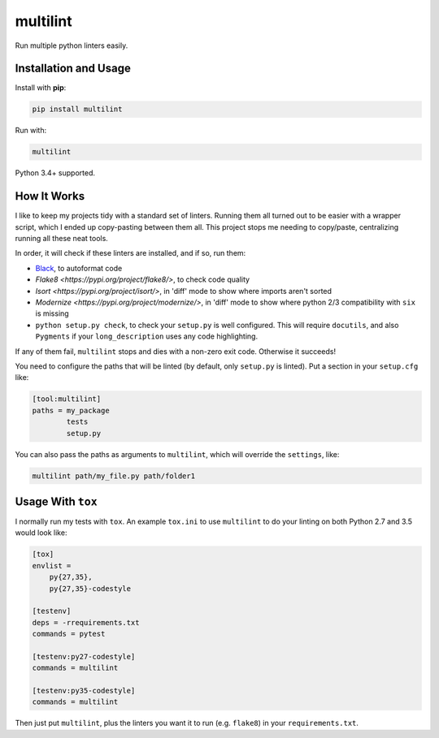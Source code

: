 =========
multilint
=========

.. image:: https://img.shields.io/pypi/v/multilint.svg
        :target: https://pypi.python.org/pypi/multilint

.. image:: https://img.shields.io/travis/adamchainz/multilint.svg
        :target: https://travis-ci.org/adamchainz/multilint

Run multiple python linters easily.

Installation and Usage
----------------------

Install with **pip**:

.. code-block:: sh

    pip install multilint

Run with:

.. code-block:: sh

    multilint

Python 3.4+ supported.

How It Works
------------

I like to keep my projects tidy with a standard set of linters. Running them
all turned out to be easier with a wrapper script, which I ended up
copy-pasting between them all. This project stops me needing to copy/paste,
centralizing running all these neat tools.

In order, it will check if these linters are installed, and if so, run them:

* `Black <https://pypi.org/project/black/>`_, to autoformat code
* `Flake8 <https://pypi.org/project/flake8/>`, to check code quality
* `Isort <https://pypi.org/project/isort/>`, in 'diff' mode to show where imports aren't sorted
* `Modernize <https://pypi.org/project/modernize/>`, in 'diff' mode to show where python 2/3 compatibility with
  ``six`` is missing
* ``python setup.py check``, to check your ``setup.py`` is well
  configured. This will require ``docutils``, and also ``Pygments`` if your
  ``long_description`` uses any code highlighting.

If any of them fail, ``multilint`` stops and dies with a non-zero exit code.
Otherwise it succeeds!

You need to configure the paths that will be linted (by default, only
``setup.py`` is linted). Put a section in your ``setup.cfg`` like:

.. code-block:: ini

    [tool:multilint]
    paths = my_package
            tests
            setup.py

You can also pass the paths as arguments to ``multilint``, which will override
the ``settings``, like:

.. code-block:: sh

    multilint path/my_file.py path/folder1

Usage With ``tox``
------------------

I normally run my tests with ``tox``. An example ``tox.ini`` to use
``multilint`` to do your linting on both Python 2.7 and 3.5 would look like:

.. code-block:: ini

    [tox]
    envlist =
        py{27,35},
        py{27,35}-codestyle

    [testenv]
    deps = -rrequirements.txt
    commands = pytest

    [testenv:py27-codestyle]
    commands = multilint

    [testenv:py35-codestyle]
    commands = multilint

Then just put ``multilint``, plus the linters you want it to run (e.g.
``flake8``) in your ``requirements.txt``.
